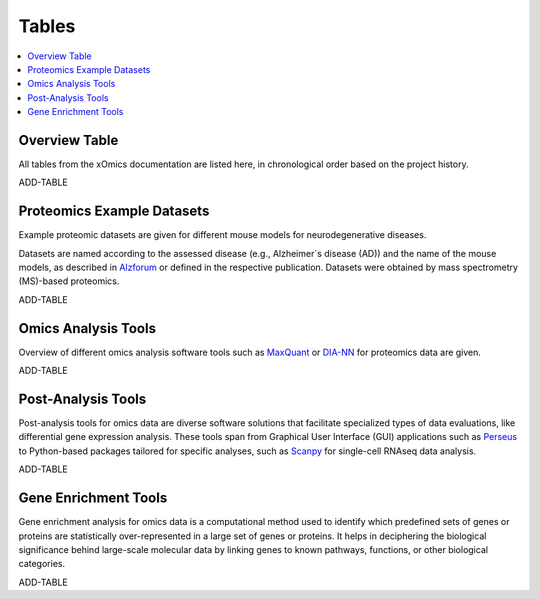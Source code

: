..
   Developer Notes:
   This is the index file for all tables of the xOmics documentation.
   Tables should be saved in the /tables directory. This file serves as a template
   for tables.rst, which is automatically generated based on the information here and
   in the .csv tables from the /tables directory.

   Instructions for Adding a New Table:
   1. Store the table as a .csv file in the index/tables directory. Name it using the format tX,
      where X is incremented based on the last entry's number.
   2. Update the t0_mapper.xlsx with a corresponding entry for the new table.
   3. Create a new descriptive section here that elucidates the table's columns and any
      essential data types, such as categories.

   Note: Each table should include a 'Reference' column (include exceptions in create_tables_doc.py).

   # Key Annotations for Automated Table Generation via create_tables_doc.py:
   _XXX: A string to be stripped from the references. This prevents redundancies that may result
         in broken links.
   ADD-TABLE: Placeholder indicating where tables for the corresponding section should be inserted.
..

.. _tables_XXX:

Tables
======

.. contents::
    :local:
    :depth: 1

.. _t0_mapper_XXX:

Overview Table
--------------
All tables from the xOmics documentation are listed here, in chronological order based on the project history.

ADD-TABLE

.. _t1_overview_proteomics_XXX:

Proteomics Example Datasets
---------------------------
Example proteomic datasets are given for different mouse models for neurodegenerative diseases.

Datasets are named according to the assessed disease (e.g., Alzheimer´s disease (AD)) and the name of the mouse models,
as described in `Alzforum <https://www.alzforum.org/research-models>`_ or defined in the respective publication. Datasets
were obtained by mass spectrometry (MS)-based proteomics.

ADD-TABLE

.. _t2_omics_analysis_tools_XXX:

Omics Analysis Tools
--------------------
Overview of different omics analysis software tools such as `MaxQuant <https://www.maxquant.org/>`_ or
`DIA-NN <https://www.nature.com/articles/s41592-019-0638-x>`_ for proteomics data are given.

ADD-TABLE

.. _t3_omics_post_analysis_tools_XXX:

Post-Analysis Tools
-------------------
Post-analysis tools for omics data are diverse software solutions that facilitate specialized types of data evaluations,
like differential gene expression analysis. These tools span from Graphical User Interface (GUI) applications
such as `Perseus <https://maxquant.net/perseus/>`_ to Python-based packages tailored for specific analyses, such as
`Scanpy <https://scanpy.readthedocs.io/en/stable/>`_ for single-cell RNAseq data analysis.

ADD-TABLE

.. _t4_gene_enrichment_tools_XXX:

Gene Enrichment Tools
---------------------
Gene enrichment analysis for omics data is a computational method used to identify which predefined sets of genes
or proteins are statistically over-represented in a large set of genes or proteins. It helps in deciphering the
biological significance behind large-scale molecular data by linking genes to known pathways, functions, or other
biological categories.

ADD-TABLE